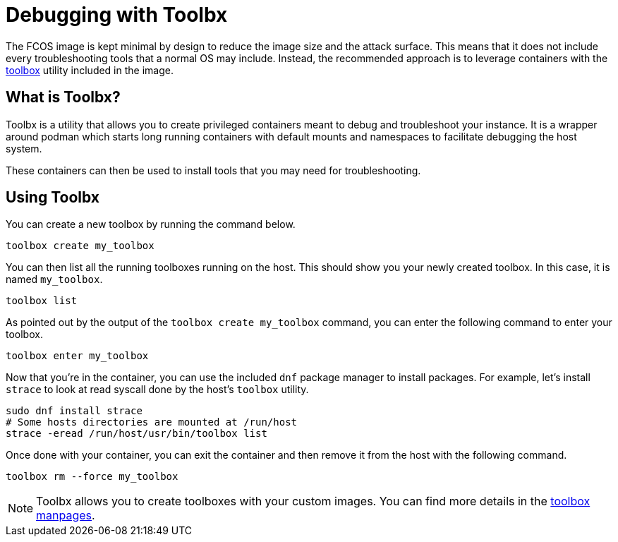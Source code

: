 = Debugging with Toolbx

The FCOS image is kept minimal by design to reduce the image size and the attack surface.
This means that it does not include every troubleshooting tools that a normal OS may include.
Instead, the recommended approach is to leverage containers with the https://containertoolbx.org/[toolbox] utility included in the image.

== What is Toolbx?

Toolbx is a utility that allows you to create privileged containers meant to debug and troubleshoot your instance.
It is a wrapper around podman which starts long running containers with default mounts and namespaces to facilitate debugging the host system.

These containers can then be used to install tools that you may need for troubleshooting.

== Using Toolbx

You can create a new toolbox by running the command below.

[source,sh]
----
toolbox create my_toolbox
----

You can then list all the running toolboxes running on the host.
This should show you your newly created toolbox. In this case, it is named `my_toolbox`.

[source,sh]
----
toolbox list
----

As pointed out by the output of the `toolbox create my_toolbox` command, you can enter the following command to enter your toolbox.

[source,sh]
----
toolbox enter my_toolbox
----

Now that you're in the container, you can use the included `dnf` package manager to install packages.
For example, let's install `strace` to look at read syscall done by the host's `toolbox` utility.

[source,sh]
----
sudo dnf install strace
# Some hosts directories are mounted at /run/host
strace -eread /run/host/usr/bin/toolbox list
----

Once done with your container, you can exit the container and then remove it from the host with the following command.

[source,sh]
----
toolbox rm --force my_toolbox
----

NOTE: Toolbx allows you to create toolboxes with your custom images.
You can find more details in the https://github.com/containers/toolbox/tree/main/doc[toolbox manpages].
